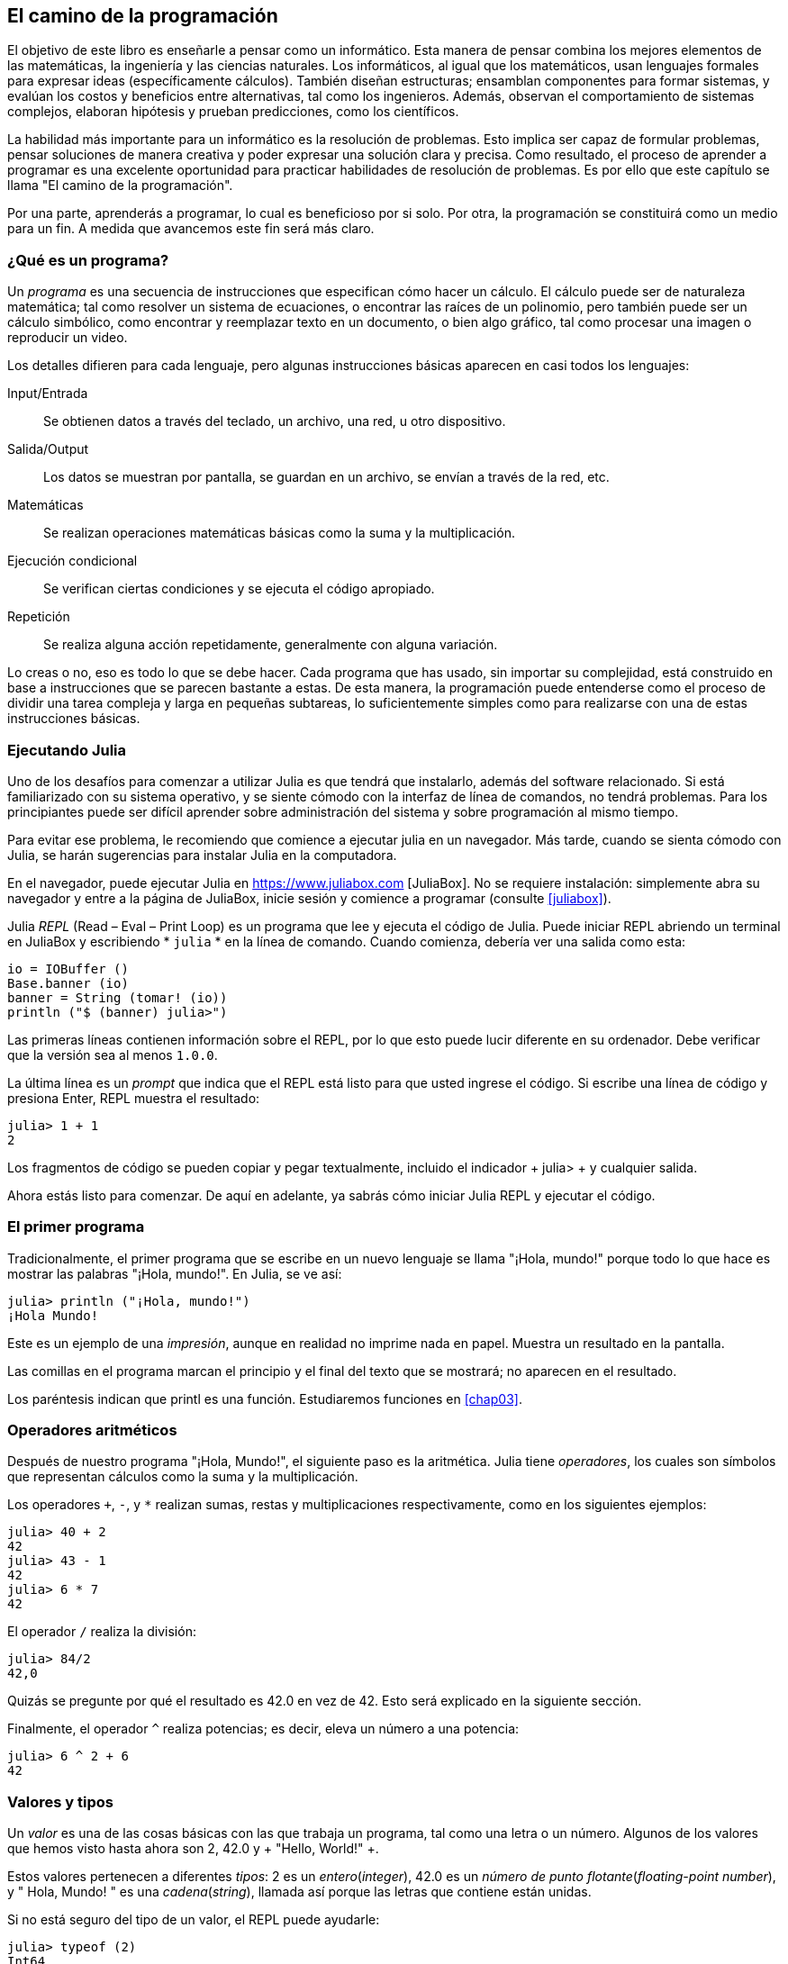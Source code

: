 [role = "pagenumrestart"]
[[chap01]]
== El camino de la programación
El objetivo de ((("informáticos, habilidades de", seealso = "programación"))) este libro es enseñarle a pensar como un informático. Esta manera de pensar combina los mejores elementos de las matemáticas, la ingeniería y las ciencias naturales. Los informáticos, al igual que los matemáticos, usan lenguajes formales para expresar ideas (específicamente cálculos). También diseñan estructuras; ensamblan componentes para formar sistemas, y evalúan los costos y beneficios entre alternativas, tal como los ingenieros. Además, observan el comportamiento de sistemas complejos, elaboran hipótesis y prueban predicciones, como los científicos.

La ((("" resolución de problemas "))) habilidad más importante para un informático es la resolución de problemas. Esto implica ser capaz de formular problemas, pensar soluciones de manera creativa y poder expresar una solución clara y precisa. Como resultado, el proceso de aprender a programar es una excelente oportunidad para practicar habilidades de resolución de problemas. Es por ello que este capítulo se llama "El camino de la programación".

Por una parte, aprenderás a programar, lo cual es beneficioso por si solo. Por otra, la programación se constituirá como un medio para un fin. A medida que avancemos este fin será más claro.

=== ¿Qué es un programa?
Un _programa_ ((("programas"))) es una secuencia de instrucciones que especifican cómo hacer un cálculo. El cálculo puede ser de naturaleza matemática; tal como resolver un sistema de ecuaciones, o encontrar las raíces de un polinomio, pero también puede ser un cálculo simbólico, como encontrar y reemplazar texto en un documento, o bien algo gráfico, tal como procesar una imagen o reproducir un video.

Los detalles ((("instrucciones", seealso = "declaraciones"))) difieren para cada lenguaje, pero algunas instrucciones básicas aparecen en casi todos los lenguajes:

Input/Entrada::
Se obtienen datos a través del teclado, un archivo, una red, u otro dispositivo.

Salida/Output::
Los datos se muestran por pantalla, se guardan en un archivo, se envían a través de la red, etc.

Matemáticas::
Se realizan operaciones matemáticas básicas como la suma y la multiplicación.

Ejecución condicional ::
Se verifican ciertas condiciones y se ejecuta el código apropiado.

Repetición::
Se realiza ((("repetición", vea = "iteración"))) alguna acción repetidamente, generalmente con alguna variación.

Lo creas o no, eso es todo lo que se debe hacer. Cada programa que has usado, sin importar su complejidad, está construido en base a instrucciones que se parecen bastante a estas. De esta manera, la programación puede entenderse como el proceso de dividir una tarea compleja y larga en pequeñas subtareas, lo suficientemente simples como para realizarse con una de estas instrucciones básicas.

=== Ejecutando Julia
Uno de los desafíos para comenzar a utilizar Julia es que tendrá que instalarlo, además del software relacionado. Si está familiarizado con su sistema operativo, y se siente cómodo con la interfaz de línea de comandos, no tendrá problemas. Para los principiantes puede ser difícil aprender sobre administración del sistema y sobre programación al mismo tiempo.

Para evitar ese problema, le recomiendo que comience a ejecutar julia en un navegador. Más tarde, cuando se sienta cómodo con Julia, se harán sugerencias para instalar Julia en la computadora.

En ((("JuliaBox"))) ((("recursos en línea", "JuliaBox"))) el navegador, puede ejecutar Julia en https://www.juliabox.com [JuliaBox]. No se requiere instalación: simplemente abra su navegador y entre a la página de JuliaBox, inicie sesión y comience a programar (consulte <<juliabox>>).

Julia _REPL_ (Read – Eval – Print Loop) ((("REPL (Read-Eval-Print Loop)"))) es un programa que lee y ejecuta el código de Julia. Puede iniciar REPL abriendo un terminal en JuliaBox y escribiendo * `julia` * en la línea de comando. Cuando comienza, debería ver una salida como esta:

[fuente, @ julia-eval]
----
io = IOBuffer ()
Base.banner (io)
banner = String (tomar! (io))
println ("$ (banner) julia>")
----

Las primeras líneas contienen información sobre el REPL, por lo que esto puede lucir diferente en su ordenador. Debe verificar que la versión sea al menos `1.0.0`.

La ((("solicitud", "en REPL", secundaria-sortas = "REPL"))) última línea es un _prompt_ que indica que el REPL está listo para que usted ingrese el código. Si escribe una línea de código y presiona Enter, REPL muestra el resultado:

[fuente, @ julia-repl-test]
----
julia> 1 + 1
2
----

Los fragmentos de código se pueden copiar y pegar textualmente, incluido el indicador + julia> + y cualquier salida.

Ahora estás listo para comenzar. De aquí en adelante, ya sabrás cómo iniciar Julia REPL y ejecutar el código.


=== El primer programa

Tradicionalmente, el primer programa que se escribe en un nuevo lenguaje se llama "¡Hola, mundo!" porque todo lo que hace es mostrar las palabras "¡Hola, mundo!". En Julia, se ve así:

[fuente, @ julia-repl-test]
----
julia> println ("¡Hola, mundo!")
¡Hola Mundo!
----

Este ((("declaración de impresión", "función println"))) ((("salida", "declaración de impresión"))) es un ejemplo de una _impresión_, aunque en realidad no imprime nada en papel. Muestra un resultado en la pantalla.

Las comillas en el programa marcan el principio y el final del texto que se mostrará; no aparecen en el resultado.

Los paréntesis indican que +printl+ es una función. Estudiaremos funciones en <<chap03>>.


=== Operadores aritméticos

Después de ((("operadores", "aritmética"))) (((("operadores aritméticos"))) ((("matemáticas", "operadores aritméticos"))) nuestro programa "¡Hola, Mundo!", el siguiente paso es la aritmética. Julia ((("operadores"))) tiene _operadores_, los cuales son símbolos que representan cálculos como la suma y la multiplicación.

Los ((("$$ + $$ (operador de suma)", primary-sortas = "* suma"))) ((("operador de suma ($$ + $$)"))) (((($$ - $$ (operador de resta) ", primary-sortas =" * subtraction "))) (((" operador de resta ($$ - $$) "))) (((" $$ * $$ (asterisco) " , "operador de multiplicación", primario-sortas = "* asterisco"))) ((("operador de multiplicación ($$ * $$)"))) ((("asterisco ($$ * $$)", "multiplicación operator "))) operadores `+`, `-`, y `*` realizan sumas, restas y multiplicaciones respectivamente, como en los siguientes ejemplos:

[fuente, @ julia-repl-test]
----
julia> 40 + 2
42
julia> 43 - 1
42
julia> 6 * 7
42
----

El operador ((("$$ / $$ (operador de división)", primary-sortas = "* division"))) ((("division", "operador de división ($$ / $$)"))) `/` realiza la división:

[fuente, @ julia-repl-test]
----
julia> 84/2
42,0
----

Quizás se pregunte por qué el resultado es +42.0+ en vez de +42+. Esto será explicado en la siguiente sección.

Finalmente, el ((("$$ ^ $$ (caret)", "operador de exponenciación", primary-sortas = "* caret"))) ((("operador de exponenciación ($$ ^ $$)"))) ((("caret ($$ ^ $$)", "operador de exponenciación"))) operador `^` realiza potencias; es decir, eleva un número a una potencia:

[fuente, @ julia-repl-test]
----
julia> 6 ^ 2 + 6
42
----

=== Valores y tipos

Un _valor_ ((("valores"))) es una de las cosas básicas con las que trabaja un programa, tal como una letra o un número. Algunos de los valores que hemos visto hasta ahora son +2+, +42.0+ y + "Hello, World!" +.

Estos ((("tipos"))) ((("tipos de datos", ver = "tipos"))) ((("tipo entero (Int64)"))) ((("tipo de punto flotante (Float64) "))) (((" strings "))) (((" types "," Int64 ", see =" integer type "))) (((" types "," Float64 ", see =" coma flotante type "))) (((" types "," String ", see =" strings "))) valores pertenecen a diferentes _tipos_: +2+ es un _entero_(_integer_), +42.0+ es un _número de punto flotante_(_floating-point number_), y +" Hola, Mundo! "+ es una _cadena_(_string_), llamada así porque las letras que contiene están unidas.

Si ((("" typeof function "))) no está seguro del tipo de un valor, el REPL puede ayudarle:

[fuente, @ julia-repl-test]
----
julia> typeof (2)
Int64
julia> typeof (42.0)
Float64
julia> typeof ("¡Hola, mundo!")
String
----

Los enteros pertenecen al tipo + Int64 +, las cadenas pertenecen a + String + y los números de punto flotante pertenecen a + Float64 +.

Qué ((("comillas (& quot; & # x2026; & quot;)", "cadenas de inclusión"))) (((("" "& # x2026; & quot; (comillas)", "cadenas de inclusión", primaria -sortas = "* comillas"))) sobre valores como + "2" + y + "42.0" +? Parecen números, pero están entre comillas como cadenas. Estas también son cadenas:

[fuente, @ julia-repl-test]
----
julia> typeof ("2")
String
julia> typeof ("42.0")
String
----

When ((("coma ($$, $$)", "no usar en enteros"))) ((("$$, $$ (coma)", "no usar en enteros", primary-sortas = " * coma "))) si escribe un número entero grande, podría verse tentado a usar comas entre grupos de dígitos, como en +1,000,000+. Este no es un _integer_ legal en Julia, pero es legal:

[fuente, @ julia-repl-test]
----
julia> 1,000,000
(1, 0, 0)
----

¡Eso no es lo que esperábamos! Julia analiza +1,000,000+ como una secuencia de enteros separados por comas. Aprenderemos más sobre este tipo de secuencia más adelante.

Usted ((("guión bajo ($$ _ $$)", "en enteros"))) ((("$$ _ $$ (guión bajo)", "en enteros", primario-sortas = "* guión bajo") )) puede obtener el resultado esperado usando + 1_000_000 +, sin embargo.


=== Lenguas formales y naturales

_Los idiomas naturales_ ((("lenguaje natural", id = "ch1nat", range = "startofrange"))) son los idiomas que las personas hablan, como inglés, español y francés. No fueron diseñados por personas (aunque las personas intentan imponerles algún orden); evolucionaron naturalmente.

_Los idiomas formales_ ((("lenguaje formal", id = "ch1nat2", rango = "startofrange"))) son idiomas diseñados por personas para aplicaciones específicas. Por ejemplo, la notación que usan los matemáticos es un lenguaje formal que es particularmente bueno para denotar relaciones entre números y símbolos. Los químicos usan un lenguaje formal para representar la estructura química de las moléculas. Y ((("lenguaje de programación", id = "ch1nat3", rango = "startofrange"))) lo más importante, los lenguajes de programación son lenguajes formales que han sido diseñados para expresar cálculos.

Los lenguajes formales ((("sintaxis", id = "ch1nat4", rango = "startofrange"))) tienden a tener reglas estrictas de sintaxis que gobiernan la estructura de las declaraciones. Por ejemplo, en matemáticas, la declaración latexmath: [\ (3 + 3 = 6 \)] tiene la sintaxis correcta, pero latexmath: [\ (3 + = 3 \ $ 6 \)] no. En química, latexmath: [\ (\ mathrm {H_2O} \)] es una fórmula sintácticamente correcta, pero latexmath: [\ (\ mathrm {_2Zz} \)] no lo es.

Las reglas de sintaxis ((("tokens", id = "ch1nat5", range = "startofrange"))) ((("structure", id = "ch1nat6", range = "startofrange"))) vienen en dos tipos, correspondientes a _tokens_ y _estructura_. Los tokens son los elementos básicos del lenguaje, como palabras, números y elementos químicos. Uno de los problemas con latexmath: [\ (3 + = 3 \ $ 6 \)] es que latexmath: [\ (\ $ \)] no es un token legal en matemáticas (al menos hasta donde yo sé). Del mismo modo, latexmath: [\ (\ mathrm {_2Zz} \)] no es legal porque no hay ningún elemento con la abreviatura latexmath: [\ (\ mathrm {Zz} \)].

El segundo tipo de regla de sintaxis se refiere a la forma en que se combinan los tokens. La ecuación latexmath: [\ (3 + = 3 \)] es ilegal porque aunque latexmath: [\ (+ \)] y latexmath: [\ (= \)] son ​​tokens legales, no puedes tener uno justo después el otro. Del mismo modo, en una fórmula química, el subíndice viene después del nombre del elemento, no antes.

Esta es una oración engli $ h bien estructurada con t * kens no válidos. Esta oración tiene todos los tokens válidos, pero con una estructura no válida.

Cuando ((("parsing"))) lee una oración en inglés o una declaración en un idioma formal, tiene que descubrir la estructura (aunque en un lenguaje natural lo hace inconscientemente). Este proceso se llama _parsing_.

Aunque los lenguajes formales y naturales tienen muchas características en común (tokens, estructura y sintaxis), existen algunas diferencias:

Ambigüedad::
Los lenguajes naturales están llenos de ambigüedad, que las personas tratan mediante el uso de pistas contextuales y otra información. Los lenguajes formales están diseñados para ser casi o completamente inequívocos, lo que significa que cualquier declaración tiene exactamente un significado, independientemente del contexto.

Redundancia::
Para compensar la ambigüedad y reducir los malentendidos, los lenguajes naturales emplean mucha redundancia. Como resultado, a menudo son verbosas. Los lenguajes formales son menos redundantes y más concisos.

Literalidad ::
Los lenguajes naturales están llenos de modismos y metáforas. Si digo: "Se cayó el centavo", probablemente no haya ni un centavo y nada se caiga (este modismo significa que alguien entendió algo después de un período de confusión). Los idiomas formales significan exactamente lo que dicen.

Debido a que todos crecemos hablando idiomas naturales, a veces es difícil adaptarse a los idiomas formales. La diferencia entre lenguaje formal y natural es como la diferencia entre poesía y prosa, pero más aún:

Poesía::
Las palabras se usan para sus sonidos, así como para su significado, y todo el poema en conjunto crea un efecto o una respuesta emocional. La ambigüedad no solo es común sino a menudo deliberada.

Prosa::
El significado literal de las palabras es más importante, y la estructura aporta más significado. La prosa es más susceptible de análisis que la poesía, pero a menudo sigue siendo ambigua.

Programas ::
El significado de un programa de computadora es inequívoco y literal, y puede entenderse por completo mediante el análisis de los tokens y la estructura.

Los idiomas formales son más densos que los naturales, por lo que lleva más tiempo leerlos. Además, la estructura es importante, por lo que no siempre es mejor leer de arriba a abajo, de izquierda a derecha. En cambio, aprenderá a analizar el programa en su cabeza, identificando los tokens e interpretando la estructura. Finalmente, los detalles importan. Pequeños errores de ortografía y puntuación, que puede salirse con la suya en los lenguajes naturales, pueden hacer una gran diferencia en un formato formal (((range = "endofrange", startref = "ch1nat"))) ((((range = "endofrange" , startref = "ch1nat2"))) ((((range = "endofrange", startref = "ch1nat3"))) (((range = "endofrange", startref = "ch1nat4"))) ((((range = "endofrange ", startref =" ch1nat5 "))) (((rango =" endofrange ", startref =" ch1nat6 "))) idioma.


=== Depuración

Los programadores ((("errores (errores)"))) ((("depuración", "emociones de, tratar con"))) cometen errores. Por razones caprichosas, los errores de programación se denominan _bugs_ y el proceso para rastrearlos se denomina _debugging_.

La programación, y especialmente la depuración, a veces provoca emociones fuertes. Si está luchando con un error difícil, puede sentirse enojado, abatido o avergonzado.

Existe evidencia de que las personas responden naturalmente a las computadoras como si fueran personas. Cuando trabajan bien, los consideramos compañeros de equipo y cuando son obstinados o groseros, les respondemos de la misma manera que respondemos a personas groseras y obstinadas. Nota al pie: [Reeves, Byron y Clifford Ivar Nass. 1996. "La ecuación de los medios: cómo las personas tratan las computadoras, la televisión y los nuevos medios como personas y lugares reales". Chicago, IL: Centro para el estudio del lenguaje y la información; Nueva York: Cambridge University Press.]

Prepararse para estas reacciones puede ayudarlo a lidiar con ellas. Un enfoque es pensar en la computadora como un empleado con ciertas fortalezas, como la velocidad y la precisión, y debilidades particulares, como la falta de empatía y la incapacidad para comprender el panorama general.

Su trabajo es ser un buen gerente: encuentre formas de aprovechar las fortalezas y mitigar las debilidades. Y encuentre formas de usar sus emociones para involucrarse con el problema, sin dejar que sus reacciones interfieran con su capacidad para trabajar de manera efectiva.

Aprender a depurar puede ser frustrante, pero es una habilidad valiosa que es útil para muchas actividades más allá de la programación. Al final de cada capítulo hay una sección, como esta, con mis sugerencias para la depuración. Espero que te ayuden!


=== Glosario

resolución de problemas ::
El proceso ((("" resolución de problemas "))) de formular un problema, encontrar una solución y expresarla.

programa::
Una secuencia de instrucciones ((("programas"))) que especifica un cálculo.

REPL ::
Un programa ((("REPL (Read-Eval-Print Loop)"))) que lee repetidamente la entrada, la ejecuta y genera resultados.

rápido::
Caracteres ((("prompt", "en REPL", secundario-sortas = "REPL"))) mostrados por REPL para indicar que está listo para recibir información del usuario.

declaración impresa ::
Una instrucción ((("instrucción de impresión"))) ((("salida", "instrucción de impresión"))) que hace que Julia REPL muestre un valor en la pantalla.

operador::
Un símbolo ((("operadores"))) que representa un cálculo simple como la suma, la multiplicación o la concatenación de cadenas.

valor::
Una ((("valores"))) de las unidades básicas de datos, como un número o cadena, que manipula un programa.

tipo::
Una categoría de valores ((("tipos"))). Los tipos que hemos visto hasta ahora son enteros (+ Int64 +), números de coma flotante (+ Float64 +) y cadenas (+ String +).

entero::
Un tipo ((("tipo entero (Int64)"))) que representa números enteros.

punto flotante::
Un tipo ((("tipo de punto flotante (Float64)"))) que representa números con un punto decimal.

string::
Un tipo (((("cadenas"))) que representa secuencias de caracteres.

lenguaje natural::
Cualquiera ((("lenguaje natural"))) uno de los idiomas que las personas hablan que evolucionó naturalmente.

lenguaje formal::
Cualquiera ((("lenguaje formal"))) uno de los idiomas que las personas han diseñado para fines específicos, como la representación de ideas matemáticas o programas de computadora. Todos los lenguajes de programación ((("lenguaje de programación"))) son lenguajes formales.

sintaxis::
Las reglas ((("sintaxis"))) que gobiernan la estructura de un programa.

simbólico::
Uno ((("tokens"))) de los elementos básicos de la estructura sintáctica de un programa, análogo a una palabra en un lenguaje natural.

estructura::
Los tokens de forma ((("estructura"))) se combinan.

analizar gramaticalmente::
Para ((("análisis"))) examinar un programa y analizar la estructura sintáctica.

insecto::
Un error ((("errores (errores)", seealso = "depuración"))) ((("errores", vea = "errores"))) en un programa.

depuración ::
El proceso ((("depuración", seealso = "errores (errores); prueba"))) de búsqueda y corrección de errores.


=== Ejercicios

[PROPINA]
====
Es una buena idea leer este libro frente a una computadora para que pueda probar los ejemplos a medida que avanza.
====

[[ex01-1]]
===== Ejercicio 1-1

Siempre que esté experimentando con una nueva característica, debe intentar cometer errores. Por ejemplo, en el programa "¡Hola, Mundo!", ¿Qué sucede si omite una de las comillas? ¿Qué pasa si deja de lado a ambos? ¿Qué pasa si deletreas + println + mal?

Este tipo de experimento te ayuda a recordar lo que lees; También ayuda cuando está programando, porque puede saber qué significan los mensajes de error. Es mejor cometer errores ahora y a propósito en lugar de más tarde y accidentalmente.

. En una declaración impresa, ¿qué sucede si omite uno de los paréntesis, o ambos?

. Si está intentando imprimir una cadena, ¿qué sucede si omite una de las comillas, o ambas?

. Puede usar un signo menos para hacer un número negativo como + -2 +. ¿Qué sucede si pones un signo más antes de un número? ¿Qué pasa con + pass: [2 ++ 2] +?

. En notación matemática, los ceros iniciales están bien, como en +02+. ¿Qué pasa si intentas esto en Julia?

. ¿Qué sucede si tiene dos valores sin operador entre ellos?


[[ex01-2]]
===== Ejercicio 1-2

Inicie el Julia REPL y úselo como una calculadora.

. ¿Cuántos segundos hay en 42 minutos y 42 segundos?

. ¿Cuántas millas hay en 10 kilómetros?
+
[PROPINA]
====
Hay 1,61 kilómetros en una milla.
====

. Si corres una carrera de 10 kilómetros en 37 minutos y 48 segundos, ¿cuál es tu ritmo promedio (tiempo por milla en minutos y segundos)? ¿Cuál es su velocidad promedio en millas por hora?

